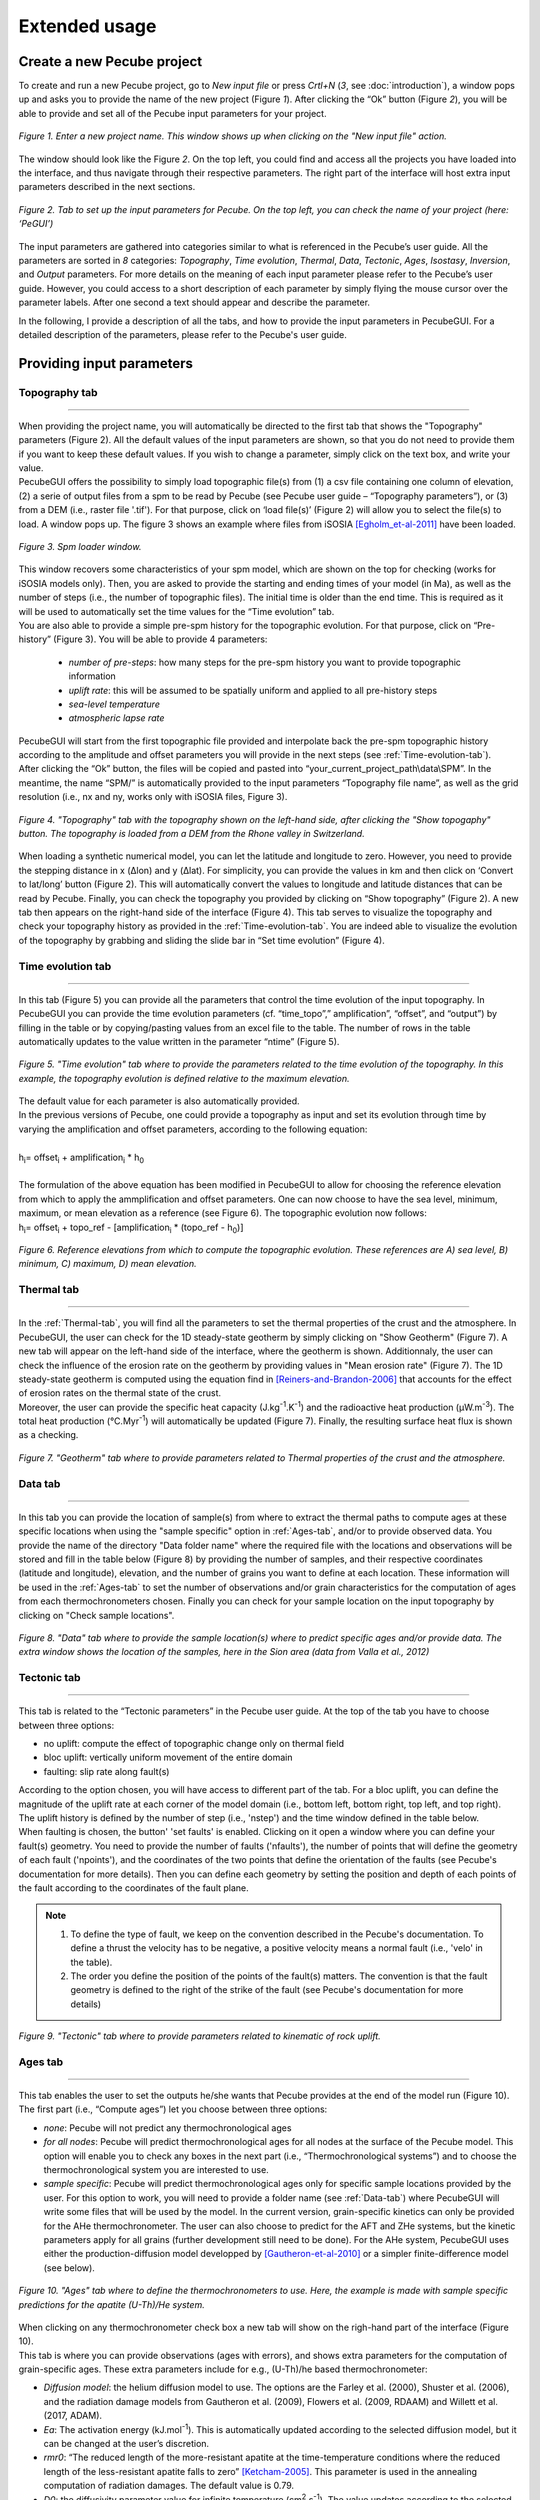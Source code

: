==============
Extended usage
==============

.. _runPecube:

---------------------------
Create a new Pecube project
---------------------------

To create and run a new Pecube project, go to *New input file* or press *Crtl+N* (*3*, see :doc:`introduction`),
a window pops up and asks you to provide the name of the new project (Figure *1*). After clicking the “Ok” button (Figure *2*),
you will be able to provide and set all of the Pecube input parameters for your project.
  
.. figure:: ../images/New_Project.png
  :scale: 60
  :align: center

  *Figure 1. Enter a new project name. This window shows up when clicking on the "New input file" action.*


The window should look like the Figure *2*. On the top left, you could find and access all the projects you have loaded into the interface,
and thus navigate through their respective parameters. The right part of the interface will host extra input parameters described in the next sections.

.. figure:: ../images/Input_Parameters_interface.png
  :align: center

  *Figure 2. Tab to set up the input parameters for Pecube. On the top left, you can check the name of your project (here: ‘PeGUI’)*
  
  
The input parameters are gathered into categories similar to what is referenced in the Pecube’s user guide. All the parameters are sorted in *8* categories: *Topography*, *Time evolution*, *Thermal*, *Data*, *Tectonic*, *Ages*, *Isostasy*, *Inversion*, and *Output* parameters. For more details on the meaning of each input parameter please refer to the Pecube’s user guide. However, you could access to a short description of each parameter by simply flying the mouse cursor over the parameter labels. After one second a text should appear and describe the parameter.
  
In the following, I provide a description of all the tabs, and how to provide the input parameters in PecubeGUI. For a detailed description of the parameters, please refer to the Pecube's user guide.

--------------------------
Providing input parameters
--------------------------

Topography tab
--------------

==================================


| When providing the project name, you will automatically be directed to the first tab that shows the "Topography" parameters (Figure 2). All the default values of the input parameters are shown, so that you do not need to provide them if you want to keep these default values. If you wish to change a parameter, simply click on the text box, and write your value. 
| PecubeGUI offers the possibility to simply load topographic file(s) from (1) a csv file containing one column of elevation, (2) a serie of output files from a spm to be read by Pecube (see Pecube user guide – “Topography parameters”), or (3) from a DEM (i.e., raster file '.tif'). For that purpose, click on ‘load file(s)’ (Figure 2) will allow you to select the file(s) to load. A window pops up. The figure 3 shows an example where files from iSOSIA [Egholm_et-al-2011]_ have been loaded.


.. figure:: ../images/spm_loader.png
    :height: 268
    :width: 350
    :align: center

    *Figure 3. Spm loader window.*
     
     
| This window recovers some characteristics of your spm model, which are shown on the top for checking (works for iSOSIA models only). Then, you are asked to provide the starting and ending times of your model (in Ma), as well as the number of steps (i.e., the number of topographic files). The initial time is older than the end time. This is required as it will be used to automatically set the time values for the “Time evolution” tab.

| You are also able to provide a simple pre-spm history for the topographic evolution. For that purpose, click on “Pre-history” (Figure 3). You will be able to provide 4 parameters:

    *	*number of pre-steps*: how many steps for the pre-spm history you want to provide topographic information
    *	*uplift rate*: this will be assumed to be spatially uniform and applied to all pre-history steps 
    *	*sea-level temperature*
    *	*atmospheric lapse rate*


| PecubeGUI will start from the first topographic file provided and interpolate back the pre-spm topographic history according to the amplitude and offset parameters you will provide in the next steps (see :ref:`Time-evolution-tab`).
| After clicking the “Ok” button, the files will be copied and pasted into “your_current_project_path\\data\\SPM”. In the meantime, the name “SPM/” is automatically provided to the input parameters “Topography file name”, as well as the grid resolution (i.e., nx and ny, works only with iSOSIA files, Figure 3).

.. figure:: ../images/setTopography.png
    :scale: 30
    :align: center

    *Figure 4. "Topography" tab with the topography shown on the left-hand side, after clicking the "Show topogaphy" button. The topography is loaded from a DEM from the Rhone valley in Switzerland.*


| When loading a synthetic numerical model, you can let the latitude and longitude to zero. However, you need to provide the stepping distance in x (Δlon) and y (Δlat). For simplicity, you can provide the values in km and then click on ‘Convert to lat/long’ button (Figure 2). This will automatically convert the values to longitude and latitude distances that can be read by Pecube. Finally, you can check the topography you provided by clicking on “Show topography” (Figure 2). A new tab then appears on the right-hand side of the interface (Figure 4). This tab serves to visualize the topography and check your topography history as provided in the :ref:`Time-evolution-tab`. You are indeed able to visualize the evolution of the topography by grabbing and sliding the slide bar in “Set time evolution” (Figure 4).

.. _Time-evolution-tab:

Time evolution tab
--------------------

==================================

In this tab (Figure 5) you can provide all the parameters that control the time evolution of the input topography. In PecubeGUI you can provide the time evolution parameters (cf. “time_topo”,” amplification”, “offset”, and “output”) by filling in the table or by copying/pasting values from an excel file to the table. The number of rows in the table automatically updates to the value written in the parameter “ntime” (Figure 5). 

.. figure:: ../images/Time_Evolution.png
    :scale: 30
    :align: center

    *Figure 5. "Time evolution" tab where to provide the parameters related to the time evolution of the topography. In this example, the topography evolution is defined relative to the maximum elevation.*

| The default value for each parameter is also automatically provided. 
| In the previous versions of Pecube, one could provide a topography as input and set its evolution through time by varying the amplification and offset parameters, according to the following equation:
|

| h\ :sub:`i`\ = offset\ :sub:`i`\  +  amplification\ :sub:`i`\  *  h\ :sub:`0`\

|
| The formulation of the above equation has been modified in PecubeGUI to allow for choosing the reference elevation from which to apply the ammplification and offset parameters. One can now choose to have the sea level, minimum, maximum, or mean elevation as a reference (see Figure 6). The topographic evolution now follows:


| h\ :sub:`i`\ = offset\ :sub:`i`\  +  topo_ref - [amplification\ :sub:`i`\  *  (topo_ref - h\ :sub:`0`\)]


.. figure:: ../images/TopoFunction.png
    :scale: 30
    :align: center

    *Figure 6. Reference elevations from which to compute the topographic evolution. These references are A) sea level, B) minimum, C) maximum, D) mean elevation.*


.. _Thermal-tab:

Thermal tab
-------------------

==================================

| In the :ref:`Thermal-tab`, you will find all the parameters to set the thermal properties of the crust and the atmosphere. In PecubeGUI, the user can check for the 1D steady-state geotherm by simply clicking on "Show Geotherm" (Figure 7). A new tab will appear on the left-hand side of the interface, where the geotherm is shown. Additionnaly, the user can check the influence of the erosion rate on the geotherm by providing values in "Mean erosion rate" (Figure 7). The 1D steady-state geotherm is computed using the equation find in [Reiners-and-Brandon-2006]_ that accounts for the effect of erosion rates on the thermal state of the crust.
| Moreover, the user can provide the specific heat capacity (J.kg\ :sup:`-1`\.K\ :sup:`-1`\) and the radioactive heat production (µW.m\ :sup:`-3`\). The total heat production (°C.Myr\ :sup:`-1`\) will automatically be updated (Figure 7). Finally, the resulting surface heat flux is shown as a checking. 


.. figure:: ../images/Geotherm.png
  :scale: 30
  :align: center
  
  *Figure 7. "Geotherm" tab where to provide parameters related to Thermal properties of the crust and the atmosphere.*

.. _Data-tab:

Data tab
-------------------

==================================

| In this tab you can provide the location of sample(s) from where to extract the thermal paths to compute ages at these specific locations when using the "sample specific" option in :ref:`Ages-tab`, and/or to provide observed data. You provide the name of the directory "Data folder name" where the required file with the locations and observations will be stored and fill in the table below (Figure 8) by providing the number of samples, and their respective coordinates (latitude and longitude), elevation, and the number of grains you want to define at each location. These information will be used in the :ref:`Ages-tab` to set the number of observations and/or grain characteristics for the computation of ages from each thermochronometers chosen. Finally you can check for your sample location on the input topography by clicking on "Check sample locations".


.. figure:: ../images/Sample_location.png
  :scale: 30
  :align: center
  
  *Figure 8. "Data" tab where to provide the sample location(s) where to predict specific ages and/or provide data. The extra window shows the location of the samples, here in the Sion area (data from Valla et al., 2012)*


Tectonic tab
-------------------

==================================

| This tab is related to the “Tectonic parameters” in the Pecube user guide. At the top of the tab you have to choose between three options:

* no uplift: compute the effect of topographic change only on thermal field 
* bloc uplift: vertically uniform movement of the entire domain
* faulting: slip rate along fault(s)

| According to the option chosen, you will have access to different part of the tab. For a bloc uplift, you can define the magnitude of the uplift rate at each corner of the model domain (i.e., bottom left, bottom right, top left, and top right). The uplift history is defined by the number of step (i.e., 'nstep') and the time window defined in the table below. 

| When faulting is chosen, the button' 'set faults' is enabled. Clicking on it open a window where you can define your fault(s) geometry. You need to provide the number of faults ('nfaults'), the number of points that will define the geometry of each fault ('npoints'), and the coordinates of the two points that define the orientation of the faults (see Pecube's documentation for more details). Then you can define each geometry by setting the position and depth of each points of the fault according to the coordinates of the fault plane. 

.. note::
  (1) To define the type of fault, we keep on the convention described in the Pecube's documentation. To define a thrust the velocity has to be negative, a positive velocity means a normal fault (i.e., 'velo' in the table).
  (2) The order you define the position of the points of the fault(s) matters. The convention is that the fault geometry is defined to the right of the strike of the fault (see Pecube's documentation for more details)

.. figure:: ../images/Tectonic_tab.png
  :scale: 30
  :align: center
  
  *Figure 9. "Tectonic" tab where to provide parameters related to kinematic of rock uplift.*

.. _Ages-tab:

Ages tab
-------------------

==================================

This tab enables the user to set the outputs he/she wants that Pecube provides at the end of the model run (Figure 10). The first part (i.e., “Compute ages”) let you choose between three options:

*	*none*: Pecube will not predict any thermochronological ages
*	*for all nodes*: Pecube will predict thermochronological ages for all nodes at the surface of the Pecube model. This option will enable you to check any boxes in the next part (i.e., “Thermochronological systems”) and to choose the thermochronological system you are interested to use. 
*	*sample specific*: Pecube will predict thermochronological ages only for specific sample locations provided by the user. For this option to work, you will need to provide a folder name (see :ref:`Data-tab`) where PecubeGUI will write some files that will be used by the model. In the current version, grain-specific kinetics can only be provided for the AHe thermochronometer. The user can also choose to predict for the AFT and ZHe systems, but the kinetic parameters apply for all grains (further development still need to be done). For the AHe system, PecubeGUI uses either the production-diffusion model developped by [Gautheron-et-al-2010]_ or a simpler finite-difference model (see below).

.. figure:: ../images/Ages_Tab.png
  :scale: 30
  :align: center
  
  *Figure 10. "Ages" tab where to define the thermochronometers to use. Here, the example is made with sample specific predictions for the apatite (U-Th)/He system.*
  
| When clicking on any thermochronometer check box a new tab will show on the righ-hand part of the interface (Figure 10). 
| This tab is where you can provide observations (ages with errors), and shows extra parameters for the computation of grain-specific ages. These extra parameters include for e.g., (U-Th)/he based thermochronometer:

*	*Diffusion model*: the helium diffusion model to use. The options are the Farley et al. (2000), Shuster et al. (2006), and the radiation damage models from Gautheron et al. (2009), Flowers et al. (2009, RDAAM) and Willett et al. (2017, ADAM).
*	*Ea*: The activation energy (kJ.mol\ :sup:`-1`\). This is automatically updated according to the selected diffusion model, but it can be changed at the user’s discretion.
*	*rmr0*: “The reduced length of the more-resistant apatite at the time-temperature conditions where the reduced length of the less-resistant apatite falls to zero” [Ketcham-2005]_. This parameter is used in the annealing computation of radiation damages. The default value is 0.79.
*	*D0*: the diffusivity parameter value for infinite temperature (cm\ :sup:`2`\.s\ :sup:`-1`\). The value updates according to the selected diffusion model. 
*	*Number of iterations*: number of events (i.e. atoms) for the Monte carlo simulation [Gautheron-et-al-2010]_.
* *stopping distances*: stopping distances for alpha particules from Farley et al. (1999) or Ketcham et al. (2011). Only avalaible for the finite difference production-diffusion model.
*	*Grains characteristics*: when checking this box, a new window opens (Figure 11). It shows a table in which you can change the size (radius) of the grains, as well as their uranium and thorium concentration (in ppm). Default values are assigned automatically. In the current version, the grain is assumed spherical. The user can also provide zonation profile for each grain. For this purpose, simply check the box "Zonation" (Figure 11), and then you will be able to draw the zonation profile by adding and dragging points on the both curves representing uranium and thorium profiles. As the respective concentrations are averaged within layers in the grain, you need to provide the number you desire ("Number of layers", Figure 11). When finished to set the profile for the grain, click on "Save" to save the profile for that grain (Zonation not yet available in the current version)
*	*4He/3He predictions*: allows to predict \ :sup:`4`\He/\ :sup:`3`\He profiles for each grain. When checked, a new window opens. Within this window, you can provide your heating schedule, with the number of steps, or let the default heating schedule. This will be used in the diffusion model to simulate a degassing experiment and compute \ :sup:`4`\He/\ :sup:`3`\He ratios. The heat is in °C and the duration in hours. The same heating schedule is used for each grain. 


.. figure:: ../images/Grain_characteristics.png
  :scale: 30
  :align: center
  
  *Figure 11. Window that appears when checking the box "Grain characteristics" (Figure 10).*

The remaining tabs do not need detailed description. Simply fill the text boxes with your new values. The details for each input parameters can be found in the Pecube user guide, and short descriptions can be seen when flying the mouse cursor over the label of each parameter.


------------------
Run a Pecube model
------------------

| To run a Pecube model, simply click on “Run Pecube” above the tabs (Figure 10). A new window pops up. According to your preferences (cf. ‘2’, "Introduction" Figure 1) the latter will only show a progress bar of the Pecube run (‘Show console’ unchecked in Preferences) or additional information are provided if the console is enabled ("Show console” checked in Preferences).

| PecubeGUI first runs Pecube as usual, and if the option “sample specific” is set (cf, previous section), then PecubeGUI will run the external routine to predict specific ages. When the console is allowed to be shown, the state of the runs is written within it. At the end of the Pecube run, this window displays ‘Pecube run is finished!’ and you can click on the ‘Ok’ button to close the window.
| Note that you can also choose to not run Pecube but only the external routine to predict ages for sample-specific locations from an old Pecube project. This is useful when one wants to use e.g., another radiation damage model and do not want to run Pecube again. To do so, simply click on "Compute ages" (Figure 10).

.. note::
  When several projects are opened, the consoles are gathered in a single window to have a quick overview of all the running simulations.
  

----------------
Plotting results
----------------

In that section, I provide an overview of the chart part of PecubeGUI. There, you can plot results from your Pecube run. 


Plot 2D data
------------

==================================

In the current version, and depending on your input parameters, Pecube can output several files that you can then load into PecubeGUI to plot some results. These files are:

*	*TimeTemperature.csv*: stores the thermal path of each sample location you provided, either by writing directly in a file in the ‘Data’ directory of your project, or by specifying the locations in PecubeGUI when want to predict specific AHe ages (see ‘Output parameters’ tab). For this file to be created, you also need to check ‘save PTT paths’ in the ‘Output parameters’ tab.
*	*Graini_j*: stores the input parameters used for the production-diffusion model from Gautheron et al. (2010), and the resulting ages computed according to the thermal history provided. You will find in this file: the thermal history of the sample, its age evolution, and the degassing fractions of \ :sup:`4`\He and \ :sup:`3`\He (if defined by the user, see :ref:`Ages-tab`). If the simpler production-diffusion (finite difference) model is used then the ages and 4He/3He data are found in files "TimeAgeXXX.csv" and "43He.csv" respectively.
* *CoolingRates.csv*: contains the time-temperature paths from all nodes in the model. This file is created if the option "Cooling rates" is checked (see :ref:`Ages-tab`). This allow the user to plot a 2D map of cooling rates defining a temperature or time interval.
* *PecubeXXX.vtk*: This file is located in the "VTK" directory of your project. If loaded for 2D data plot, a window will show up and ask you which data to plot from the file. You can extract, for instance, the 2D spatial distribution of the temperature at a specified depth, or extract the depth of an isotherm.
* *AgeXXX.vtk*:  This file is located in the "VTK" directory of your project.  If loaded for 2D data plot, you can choose to plot the 2D spatial distribution of the erosion rate or the predicted ages, at the surface of the Pecube model (only with the "for all nodes" option, see :ref:`Ages-tab`).

To plot 2D data in PecubeGUI, first switch to the chart's window by clicking on ‘show ouput’ (see Figure 1 in "Introduction", n°5). You should see the window shown in Figure 13. On the left-hand side, you will find two tabs: *Data* and *Properties*. The first tab enables to load new data.  


.. figure:: ../images/Chart_window.png
  :scale: 30
  :align: center
  
  *Figure 13. Chart's window.*
  
For each Pecube project, the 2D data you can plot will be listed in "Further data..." (Figure 13). However, you first need to tell PecubeGUI which pecube project you want to work with. To do so, click on ‘Load project…’, then a window appears and ask you to choose an input file corresponding to the Pecube project you desire to plot from. After loading the input file, the list below will update and show you what kind of data you can plot. From there you could plot:

* *Age-elevation*: the ages plotted against elevation. If you computed ages for all surface nodes of the model, then you will be asked to choose at which time step(s) you want to plot data. If you computed ages at specific locations and for several thermochronometers, all of them will be plotted along with observed data you provided. Then you will be free to show/hide data as you wish (see Figure 14).
* *Date-eU*: plot ages against effective uranium. Works only if you computed AHe ages at specific locations. 
* *Age-distance*: plot ages along the latitude coordinates of the model. Works only if you computed ages at specific locations. 
* *Tt paths*: plot the thermal path of each samples. Works only if you computed ages at specific locations. 
* *4He/3He data*: plot either 4He/3He spectra or step ages profiles. Select the range of data you wish to plot from the table that pop up. You are allowed to load observed data in the format "Rstep/Rbulk vs SumFe3He". 
* *2D map of cooling rates*: compute cooling rates for all surface node of the model. You will be asked to define the temperature or time range on which you wish to calculate the cooling rates, as well as the interpolation method you want to use.
* *2D map of temperatures*: plot the temperature/depth map at a certain depth/isotherm. To plot this map you will need to load one of the "PecubeXXX.vtk" file in the "VTK" directory of you pecube project. 
* *2D map of Ages*: plot the ages at the surface of the model. Works only if you computed ages for all surface nodes! To plot this map you will need to load one of the "AgesXXX.vtk" file in the "VTK" directory of you pecube project. 


.. note::
  when plotting predictions from specific locations, and if observed data are provided, a misfit criteria between predicted and observed data is shown on the plot. This misfit criteria is known as the likelihood (in fact log-likelihood) that is the probability to have the observed data according to the model predictions. The log-likelyhood is defined as:
 :math: `LL = -\frac{1}{pN} \sum_{j=1}^{N}(\frac{S^{obs}_j - S^{pred}_j}{ \sigma_j})^2`

Visualize 3D data
-----------------

==================================

| PecubeGUI offers a 3D interactive interface where to visualize 3D models alongside with sample locations (if defined). The 3D interface is handling with pyvista [Sullivan-et-al-2019]_, which is an open-source package to read and manage vtk files. 
| To load a 3D model, click on “Add 3D model…” and select your vtk file from your Pecube project directory. A new tab will appear with a 3D environment and the 3D model (Figure 15).
| If you chose to predict ages at specific locations, those locations will be automatically loaded with your 3D model. However, you can show/hide them by checking the box “show sample location(s)” on the properties tab (left side of the window, see Figure 15). On this tab, you have several options to set properties of the 3D model:

*	*Data range*: set the range of data for the colorbar.
*	*Current data*: list to choose the data to show (i.e., for the colormap).
* *X, Y, Z scales*: to scale the 3D model in the x, y, and z, directions.
* *Reset camera position*: reset the camera view to the initial position.
* *Clear plot*: remove the 3D model from the 3D interface.
* *Export image…*: save a screenshot of the 3D interface.
*	*Show box*: to show the axes of the 3D model.
*	*Show sample location(s)*: to show/hide sample locations within the 3D interface.

.. figure:: ../images/3D_render.png
  :scale: 30
  :align: center
  
  *Figure 15. 3D viewer in PecubeGUI. An example is shown where the surface temperature is shown on the topography alongside with the sample locations that have been defined (see output tab).*



----------
References
----------

.. [Egholm_et-al-2011] Egholm, D. L., Knudsen, M. F., Clark, C. D., & Lesemann, J. E. (2011). Modeling the flow of glaciers in steep terrains: The integrated second‐order shallow ice approximation (iSOSIA). Journal of Geophysical Research: Earth Surface, 116(F2).
.. [Reiners-and-Brandon-2006] Reiners, P. W., & Brandon, M. T. (2006). Using thermochronology to understand orogenic erosion. Annu. Rev. Earth Planet. Sci., 34, 419-466.
.. [Gautheron-et-al-2010] Gautheron, C., & Tassan-Got, L. (2010). A Monte Carlo approach to diffusion applied to noble gas/helium thermochronology. Chemical Geology, 273(3-4), 212-224.
.. [Ketcham-2005] Ketcham, R. A. (2005). Forward and inverse modeling of low-temperature thermochronometry data. Reviews in mineralogy and geochemistry, 58(1), 275-314.
.. [Sullivan-et-al-2019] Sullivan et al., (2019). PyVista: 3D plotting and mesh analysis through a streamlined interface for the Visualization Toolkit (VTK). Journal of Open Source Software, 4(37), 1450, https://doi.org/10.21105/joss.01450
